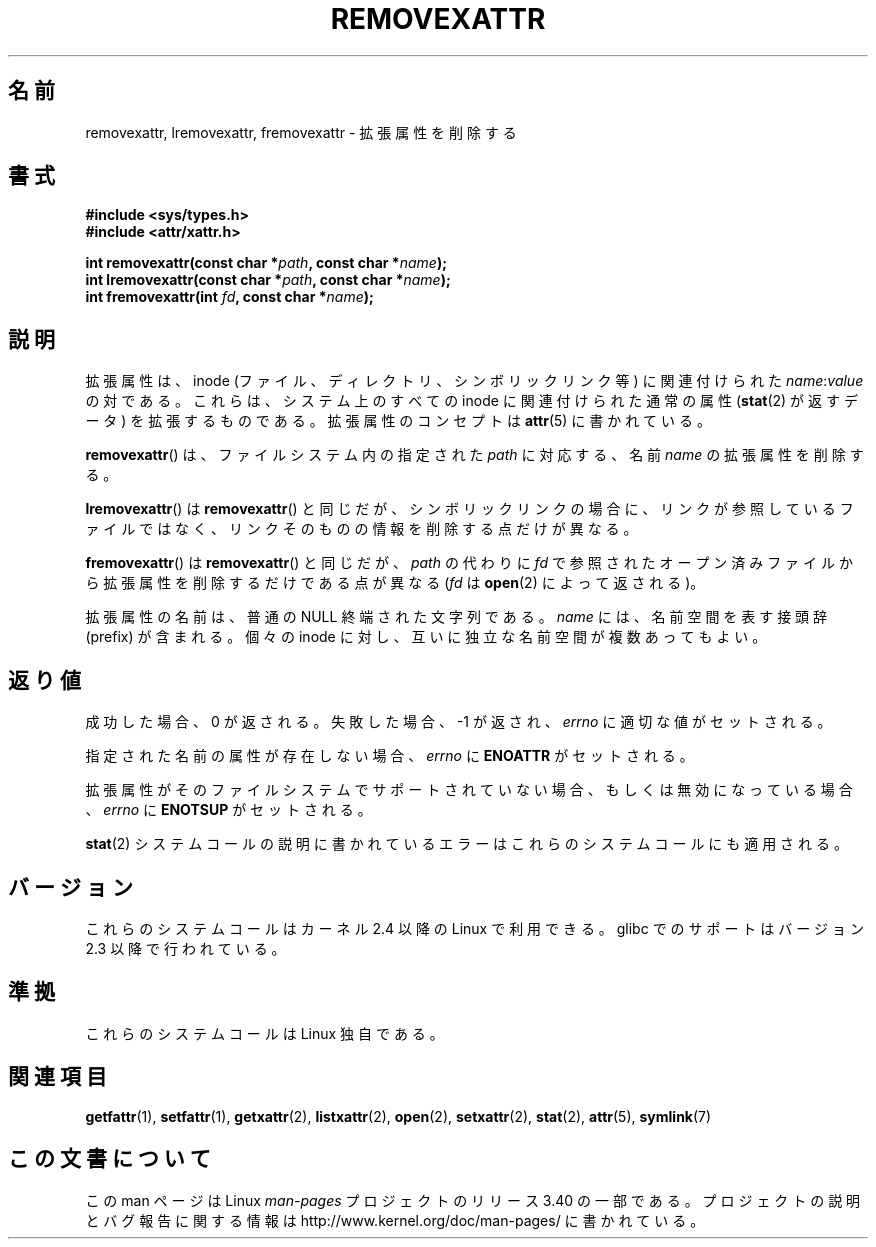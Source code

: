 .\"
.\" Extended attributes system calls manual pages
.\"
.\" Copyright (C) Andreas Gruenbacher, February 2001
.\" Copyright (C) Silicon Graphics Inc, September 2001
.\"
.\" This is free documentation; you can redistribute it and/or
.\" modify it under the terms of the GNU General Public License as
.\" published by the Free Software Foundation; either version 2 of
.\" the License, or (at your option) any later version.
.\"
.\" The GNU General Public License's references to "object code"
.\" and "executables" are to be interpreted as the output of any
.\" document formatting or typesetting system, including
.\" intermediate and printed output.
.\"
.\" This manual is distributed in the hope that it will be useful,
.\" but WITHOUT ANY WARRANTY; without even the implied warranty of
.\" MERCHANTABILITY or FITNESS FOR A PARTICULAR PURPOSE.  See the
.\" GNU General Public License for more details.
.\"
.\" You should have received a copy of the GNU General Public
.\" License along with this manual; if not, write to the Free
.\" Software Foundation, Inc., 59 Temple Place, Suite 330, Boston, MA 02111,
.\" USA.
.\"
.\"*******************************************************************
.\"
.\" This file was generated with po4a. Translate the source file.
.\"
.\"*******************************************************************
.TH REMOVEXATTR 2 2001\-12\-01 Linux "Linux Programmer's Manual"
.SH 名前
removexattr, lremovexattr, fremovexattr \- 拡張属性を削除する
.SH 書式
.fam C
.nf
\fB#include <sys/types.h>\fP
\fB#include <attr/xattr.h>\fP
.sp
\fBint removexattr(const char\ *\fP\fIpath\fP\fB, const char\ *\fP\fIname\fP\fB);\fP
\fBint lremovexattr(const char\ *\fP\fIpath\fP\fB, const char\ *\fP\fIname\fP\fB);\fP
\fBint fremovexattr(int \fP\fIfd\fP\fB, const char\ *\fP\fIname\fP\fB);\fP
.fi
.fam T
.SH 説明
拡張属性は、inode (ファイル、ディレクトリ、シンボリックリンク等) に 関連付けられた \fIname\fP:\fIvalue\fP の対である。
これらは、システム上のすべての inode に関連付けられた通常の属性 (\fBstat\fP(2)  が返すデータ) を拡張するものである。
拡張属性のコンセプトは \fBattr\fP(5)  に書かれている。
.PP
\fBremovexattr\fP()  は、ファイルシステム内の指定された \fIpath\fP に対応する、名前 \fIname\fP の拡張属性を削除する。
.PP
\fBlremovexattr\fP()  は \fBremovexattr\fP()  と同じだが、シンボリックリンクの場合に、リンクが参照しているファイル
ではなく、リンクそのものの情報を削除する点だけが異なる。
.PP
\fBfremovexattr\fP()  は \fBremovexattr\fP()  と同じだが、 \fIpath\fP の代わりに \fIfd\fP
で参照されたオープン済みファイルから拡張属性を削除するだけである点が異なる (\fIfd\fP は \fBopen\fP(2)  によって返される)。
.PP
拡張属性の名前は、普通の NULL 終端された文字列である。 \fIname\fP には、名前空間を表す接頭辞 (prefix) が含まれる。 個々の
inode に対し、互いに独立な名前空間が複数あってもよい。
.SH 返り値
成功した場合、0 が返される。 失敗した場合、 \-1 が返され、 \fIerrno\fP に適切な値がセットされる。
.PP
指定された名前の属性が存在しない場合、 \fIerrno\fP に \fBENOATTR\fP がセットされる。
.PP
拡張属性がそのファイルシステムでサポートされていない場合、 もしくは無効になっている場合、 \fIerrno\fP に \fBENOTSUP\fP がセットされる。
.PP
\fBstat\fP(2)  システムコールの説明に書かれているエラーは これらのシステムコールにも適用される。
.SH バージョン
これらのシステムコールはカーネル 2.4 以降の Linux で利用できる。 glibc でのサポートはバージョン 2.3 以降で行われている。
.SH 準拠
.\" .SH AUTHORS
.\" Andreas Gruenbacher,
.\" .RI < a.gruenbacher@computer.org >
.\" and the SGI XFS development team,
.\" .RI < linux-xfs@oss.sgi.com >.
.\" Please send any bug reports or comments to these addresses.
これらのシステムコールは Linux 独自である。
.SH 関連項目
\fBgetfattr\fP(1), \fBsetfattr\fP(1), \fBgetxattr\fP(2), \fBlistxattr\fP(2), \fBopen\fP(2),
\fBsetxattr\fP(2), \fBstat\fP(2), \fBattr\fP(5), \fBsymlink\fP(7)
.SH この文書について
この man ページは Linux \fIman\-pages\fP プロジェクトのリリース 3.40 の一部
である。プロジェクトの説明とバグ報告に関する情報は
http://www.kernel.org/doc/man\-pages/ に書かれている。
